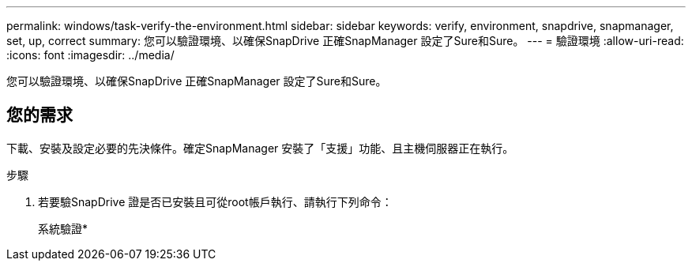 ---
permalink: windows/task-verify-the-environment.html 
sidebar: sidebar 
keywords: verify, environment, snapdrive, snapmanager, set, up, correct 
summary: 您可以驗證環境、以確保SnapDrive 正確SnapManager 設定了Sure和Sure。 
---
= 驗證環境
:allow-uri-read: 
:icons: font
:imagesdir: ../media/


[role="lead"]
您可以驗證環境、以確保SnapDrive 正確SnapManager 設定了Sure和Sure。



== 您的需求

下載、安裝及設定必要的先決條件。確定SnapManager 安裝了「支援」功能、且主機伺服器正在執行。

.步驟
. 若要驗SnapDrive 證是否已安裝且可從root帳戶執行、請執行下列命令：
+
系統驗證*


